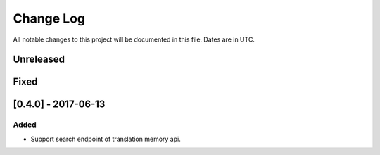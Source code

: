 ==========
Change Log
==========
All notable changes to this project will be documented in this file. Dates are in UTC.

Unreleased
==========

Fixed
=====

[0.4.0] - 2017-06-13
====================

Added
-----

- Support search endpoint of translation memory api.
